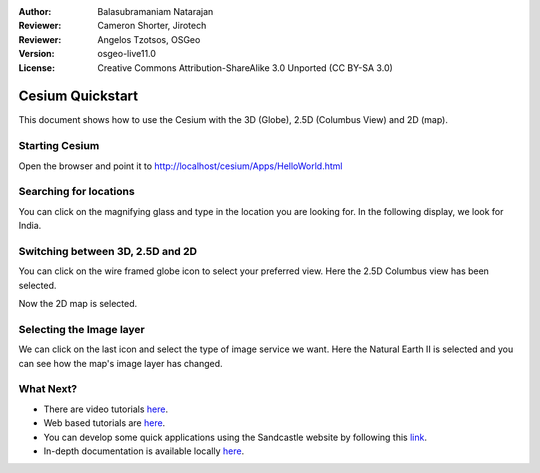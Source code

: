 :Author: Balasubramaniam Natarajan
:Reviewer: Cameron Shorter, Jirotech
:Reviewer: Angelos Tzotsos, OSGeo
:Version: osgeo-live11.0
:License: Creative Commons Attribution-ShareAlike 3.0 Unported  (CC BY-SA 3.0)

********************************************************************************
Cesium Quickstart 
********************************************************************************
This document shows how to use the Cesium with the 3D (Globe), 2.5D (Columbus View) and 2D (map).

Starting Cesium
===============

Open the browser and point it to http://localhost/cesium/Apps/HelloWorld.html

Searching for locations
=======================
You can click on the magnifying glass and type in the location you are looking for.  In the following display, we look for India.

.. image:: /images/screenshots/1024x768/cesium_1_SearchingLocation.png
  :scale: 70 %
  :alt: Cesium Searching Location

Switching between 3D, 2.5D and 2D
=================================
You can click on the wire framed globe icon to select your preferred view.  Here the 2.5D Columbus view has been selected.

.. image:: /images/screenshots/1024x768/cesium_2_2253d.png
  :scale: 70 %
  :alt: Cesium switching between 3D, 2.5D and 2D

Now the 2D map is selected.

.. image:: /images/screenshots/1024x768/cesium_3_2D.png
  :scale: 70 %
  :alt: Cesium 2D map

Selecting the Image layer
=========================
We can click on the last icon and select the type of image service we want.  Here the Natural Earth II is selected and you can see how the map's image layer has changed.

.. image:: /images/screenshots/1024x768/cesium_4_Layer.png
  :scale: 70 %
  :alt: Cesium 2D map

.. TBD: There is room here for a couple more examples.

What Next?
==========
* There are video tutorials `here <https://www.youtube.com/playlist?list=PLBk_Dtk-_Tlm4STvXKFEdfUWylPemo-9V>`_.

* Web based tutorials are `here <http://cesiumjs.org/tutorials.html>`_.

* You can develop some quick applications using the Sandcastle website by following this `link <http://cesiumjs.org/Cesium/Apps/Sandcastle/index.html?src=Custom%20DataSource.html&label=Tutorials>`_.

* In-depth documentation is available locally `here <http://localhost/cesium/>`_.
